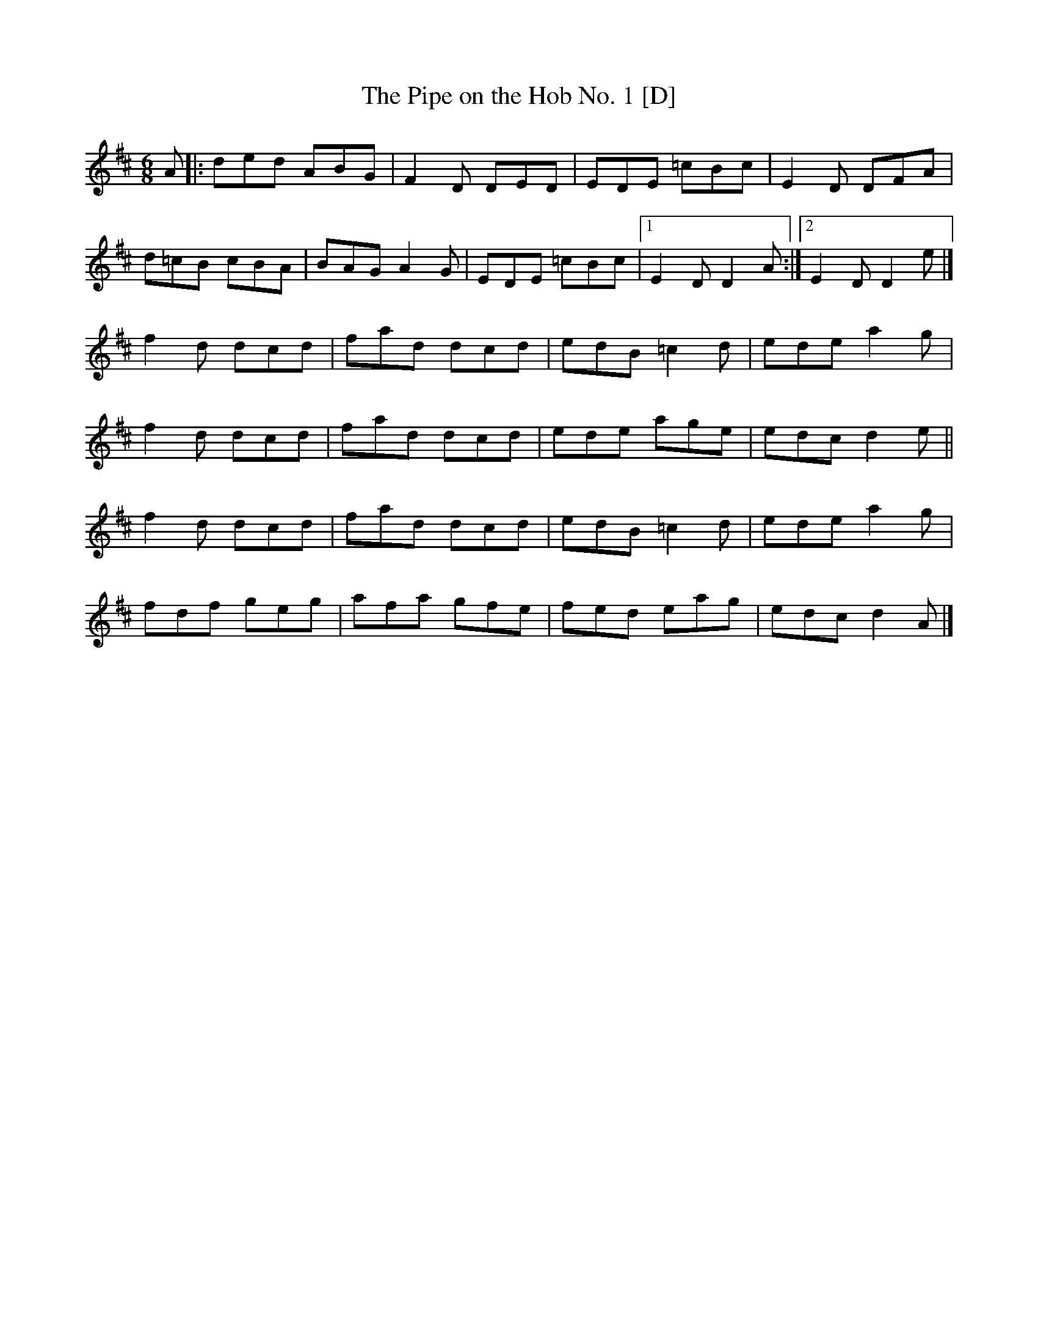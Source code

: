 X: 38
T:Pipe on the Hob No. 1 [D], The
M:6/8
L:1/8
R:Double Jig
K:D
A[|:ded ABG|F2D DED|EDE =cBc|E2D DFA|!
d=cB cBA|BAG A2G|EDE =cBc|1E2D D2A:|2E2D D2e|]!
f2d dcd|fad dcd|edB =c2d|ede a2g|!
f2d dcd|fad dcd|ede age|edc d2e||!
f2d dcd|fad dcd|edB =c2d|ede a2g|!
fdf geg|afa gfe|fed eag|edc d2A|]!
